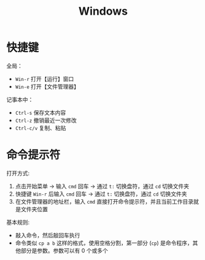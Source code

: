 #+TITLE: Windows


* 快捷键

全局：
- =Win-r= 打开【运行】窗口
- =Win-e= 打开【文件管理器】

记事本中：
- =Ctrl-s= 保存文本内容
- =Ctrl-z= 撤销最近一次修改
- =Ctrl-c/v= 复制、粘贴

* 命令提示符

打开方式:
1. 点击开始菜单 -> 输入 =cmd= 回车 -> 通过 =t:= 切换盘符，通过 =cd= 切换文件夹
2. 快捷键 =Win-r= 后输入 =cmd= 回车 -> 通过 =t:= 切换盘符，通过 =cd= 切换文件夹
3. 在文件管理器的地址栏，输入 =cmd= 直接打开命令提示符，并且当前工作目录就是文件夹位置

基本规则:
- 敲入命令，然后敲回车执行
- 命令类似 =cp a b= 这样的格式，使用空格分割，第一部分 (=cp=) 是命令程序，其他部分是参数。参数可以有 0 个或多个

